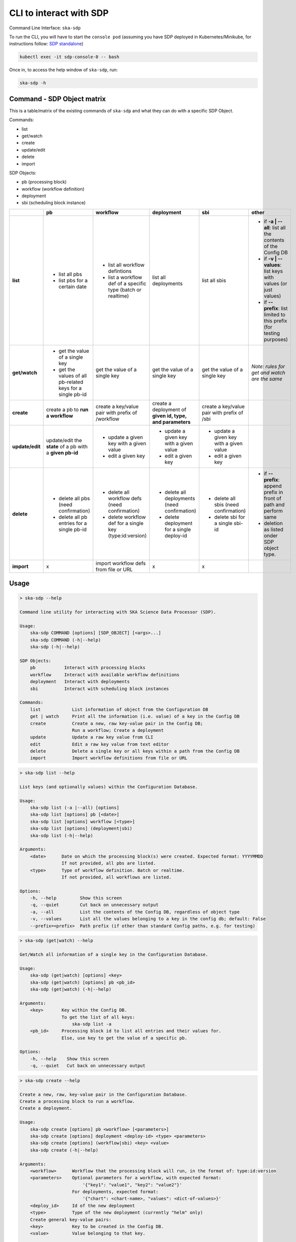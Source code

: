 .. _cli:

CLI to interact with SDP
========================

Command Line Interface: ``ska-sdp``

To run the CLI, you will have to start the ``console pod``
(assuming you have SDP deployed in Kubernetes/Minikube, for instructions follow:
`SDP standalone <https://developer.skatelescope.org/projects/ska-sdp-integration/en/latest/running/standalone.html>`_)

.. code-block:: bash

    kubectl exec -it sdp-console-0 -- bash

Once in, to access the help window of ``ska-sdp``, run:

.. code-block:: bash

    ska-sdp -h

Command - SDP Object matrix
---------------------------

This is a table/matrix of the existing commands of ``ska-sdp`` and what they can
do with a specific SDP Object.

Commands:

* list
* get/watch
* create
* update/edit
* delete
* import

SDP Objects:

* pb (processing block)
* workflow (workflow definition)
* deployment
* sbi (scheduling block instance)

.. list-table::
   :widths: 5 5 5 5 5 5
   :header-rows: 1

   * -
     - pb
     - workflow
     - deployment
     - sbi
     - other
   * - **list**
     - - list all pbs
       - list pbs for a certain date
     - - list all workflow defintions
       - list a workflow def of a specific type (batch or realtime)
     - list all deployments
     - list all sbis
     - - if **-a | --all**: list all the contents of the Config DB
       - if **-v | --values**: list keys with values (or just values)
       - if **--prefix**: list limited to this prefix (for testing purposes)
   * - **get/watch**
     - - get the value of a single key
       - get the values of all pb-related keys for a single pb-id
     - get the value of a single key
     - get the value of a single key
     - get the value of a single key
     - *Note: rules for get and watch are the same*
   * - **create**
     - create a pb to **run a workflow**
     - create a key/value pair with prefix of /workflow
     - create a deployment of **given id, type, and parameters**
     - create a key/value pair with prefix of /sbi
     -
   * - **update/edit**
     - update/edit the **state** of a pb with a **given pb-id**
     - - update a given key with a given value
       - edit a given key
     - - update a given key with a given value
       - edit a given key
     - - update a given key with a given value
       - edit a given key
     -
   * - **delete**
     - - delete all pbs (need confirmation)
       - delete all pb entries for a single pb-id
     - - delete all workflow defs (need confirmation)
       - delete workflow def for a single key (type:id:version)
     - - delete all deployments (need confirmation)
       - delete deployment for a single deploy-id
     - - delete all sbis (need confirmation)
       - delete sbi for a single sbi-id
     - * if **--prefix**: append prefix in front of path and perform same
       * deletion as listed onder SDP object type.
   * - **import**
     - x
     - import workflow defs from file or URL
     - x
     - x
     -

Usage
-----

.. code-block:: bash

    > ska-sdp --help

    Command line utility for interacting with SKA Science Data Processor (SDP).

    Usage:
        ska-sdp COMMAND [options] [SDP_OBJECT] [<args>...]
        ska-sdp COMMAND (-h|--help)
        ska-sdp (-h|--help)

    SDP Objects:
        pb           Interact with processing blocks
        workflow     Interact with available workflow definitions
        deployment   Interact with deployments
        sbi          Interact with scheduling block instances

    Commands:
        list            List information of object from the Configuration DB
        get | watch     Print all the information (i.e. value) of a key in the Config DB
        create          Create a new, raw key-value pair in the Config DB;
                        Run a workflow; Create a deployment
        update          Update a raw key value from CLI
        edit            Edit a raw key value from text editor
        delete          Delete a single key or all keys within a path from the Config DB
        import          Import workflow definitions from file or URL


.. code-block:: bash

    > ska-sdp list --help

    List keys (and optionally values) within the Configuration Database.

    Usage:
        ska-sdp list (-a |--all) [options]
        ska-sdp list [options] pb [<date>]
        ska-sdp list [options] workflow [<type>]
        ska-sdp list [options] (deployment|sbi)
        ska-sdp list (-h|--help)

    Arguments:
        <date>      Date on which the processing block(s) were created. Expected format: YYYYMMDD
                    If not provided, all pbs are listed.
        <type>      Type of workflow definition. Batch or realtime.
                    If not provided, all workflows are listed.

    Options:
        -h, --help         Show this screen
        -q, --quiet        Cut back on unnecessary output
        -a, --all          List the contents of the Config DB, regardless of object type
        -v, --values       List all the values belonging to a key in the config db; default: False
        --prefix=<prefix>  Path prefix (if other than standard Config paths, e.g. for testing)


.. code-block:: bash

    > ska-sdp (get|watch) --help

    Get/Watch all information of a single key in the Configuration Database.

    Usage:
        ska-sdp (get|watch) [options] <key>
        ska-sdp (get|watch) [options] pb <pb_id>
        ska-sdp (get|watch) (-h|--help)

    Arguments:
        <key>       Key within the Config DB.
                    To get the list of all keys:
                        ska-sdp list -a
        <pb_id>     Processing block id to list all entries and their values for.
                    Else, use key to get the value of a specific pb.

    Options:
        -h, --help    Show this screen
        -q, --quiet   Cut back on unnecessary output


.. code-block:: bash

    > ska-sdp create --help

    Create a new, raw, key-value pair in the Configuration Database.
    Create a processing block to run a workflow.
    Create a deployment.

    Usage:
        ska-sdp create [options] pb <workflow> [<parameters>]
        ska-sdp create [options] deployment <deploy-id> <type> <parameters>
        ska-sdp create [options] (workflow|sbi) <key> <value>
        ska-sdp create (-h|--help)

    Arguments:
        <workflow>      Workflow that the processing block will run, in the format of: type:id:version
        <parameters>    Optional parameters for a workflow, with expected format:
                            '{"key1": "value1", "key2": "value2"}'
                        For deployments, expected format:
                            '{"chart": <chart-name>, "values": <dict-of-values>}'
        <deploy_id>     Id of the new deployment
        <type>          Type of the new deployment (currently "helm" only)
        Create general key-value pairs:
        <key>           Key to be created in the Config DB.
        <value>         Value belonging to that key.

    Options:
        -h, --help    Show this screen
        -q, --quiet   Cut back on unnecessary output

    Example:
        ska-sdp create sbi my_new_sbi '{"test": true}'
        Result in the config db:
            key: /sbi/my_new_sbi
            value: {"test": true}

    Note: You cannot create processing blocks apart from when they are called to run a workflow.


.. code-block:: bash

    > ska-sdp (update|edit) --help

    Update the value of a single key or processing block state.
    Can either update from CLI, or edit via a text editor.

    Usage:
        ska-sdp update [options] (workflow|sbi|deployment) <key> <value>
        ska-sdp update [options] pb-state <pb-id> <value>
        ska-sdp edit (workflow|sbi|deployment) <key>
        ska-sdp edit pb-state <pb-id>
        ska-sdp (update|edit) (-h|--help)

    Arguments:
        <key>       Key within the Config DB. Cannot be a processing block related key.
                    To get the list of all keys:
                        ska-sdp list -a
        <pb-id>     Processing block id whose state is to be changed.
        <value>     Value to update the key/pb state with.

    Options:
        -h, --help    Show this screen
        -q, --quiet   Cut back on unnecessary output

    Note:
        ska-sdp edit needs an environment variable defined:
            EDITOR: Has to match the executable of an existing text editor
                    Recommended: vi, vim, nano (i.e. command line-based editors)
            Example: EDITOR=vi ska-sdp edit <key>
        Processing blocks cannot be changed, apart from their state.


.. code-block:: bash

    > ska-sdp delete --help

    Delete a key from the Configuration Database.

    Usage:
        ska-sdp delete (-a|--all) [options] (pb|workflow|sbi|deployment|prefix)
        ska-sdp delete [options] (pb|sbi|deployment) <id>
        ska-sdp delete [options] workflow <workflow>
        ska-sdp delete (-h|--help)

    Arguments:
        <id>        ID of the processing block, or deployment, or scheduling block instance
        <workflow>  Workflow definition to be deleted. Expected format: type:id:version
        prefix      Use this "SDP Object" when deleting with a non-object-specific, user-defined prefix

    Options:
        -h, --help             Show this screen
        -q, --quiet            Cut back on unnecessary output
        --prefix=<prefix>      Path prefix (if other than standard Config paths, e.g. for testing)


.. code-block:: bash

    > ska-sdp import --help

    Import workflow definitions into the Configuration Database.

    Usage:
        ska-sdp import [options] <file-or-url>
        ska-sdp import (-h|--help)

    Arguments:
        <file-or-url>      File or URL to import workflow definitions from.

    Options:
        -h, --help          Show this screen
        --sync              Delete workflows not in the input
